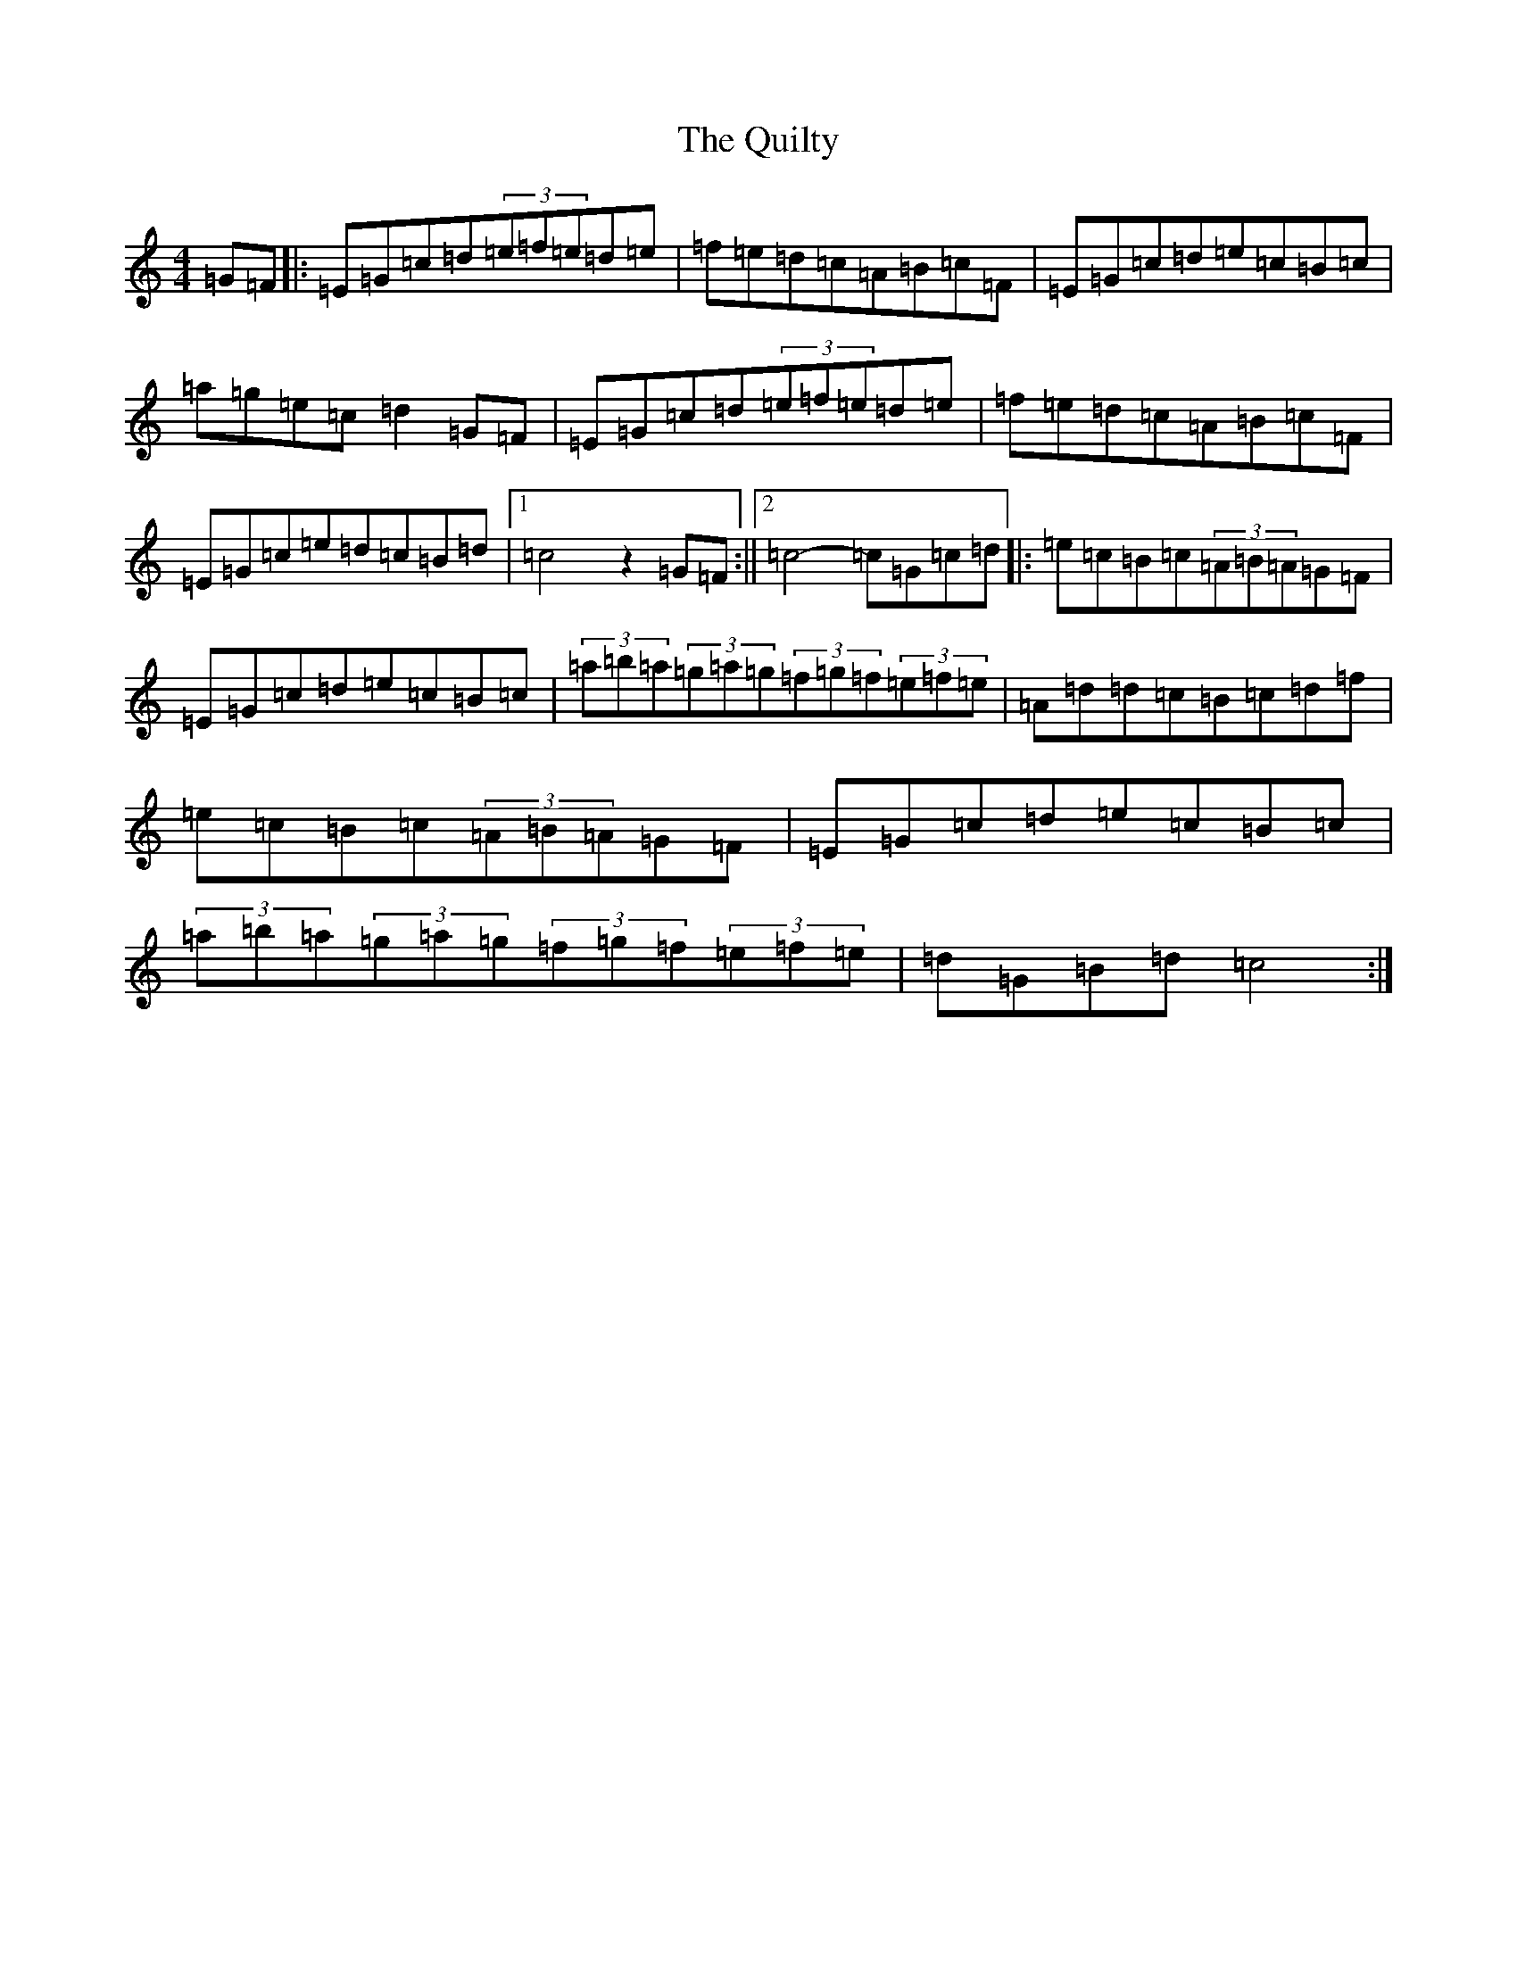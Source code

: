 X: 17610
T: Quilty, The
S: https://thesession.org/tunes/2166#setting2166
R: hornpipe
M:4/4
L:1/8
K: C Major
=G=F|:=E=G=c=d(3=e=f=e=d=e|=f=e=d=c=A=B=c=F|=E=G=c=d=e=c=B=c|=a=g=e=c=d2=G=F|=E=G=c=d(3=e=f=e=d=e|=f=e=d=c=A=B=c=F|=E=G=c=e=d=c=B=d|1=c4z2=G=F:||2=c4-=c=G=c=d|:=e=c=B=c(3=A=B=A=G=F|=E=G=c=d=e=c=B=c|(3=a=b=a(3=g=a=g(3=f=g=f(3=e=f=e|=A=d=d=c=B=c=d=f|=e=c=B=c(3=A=B=A=G=F|=E=G=c=d=e=c=B=c|(3=a=b=a(3=g=a=g(3=f=g=f(3=e=f=e|=d=G=B=d=c4:|